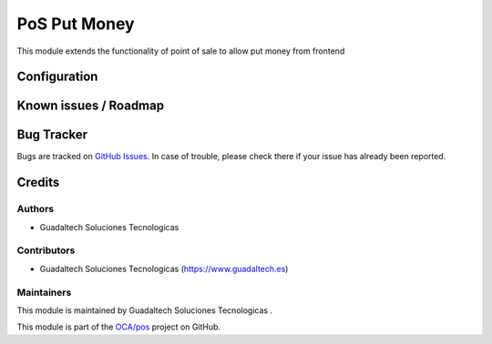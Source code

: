 =======================
PoS Put Money
=======================

.. |badge1| image:: https://img.shields.io/badge/maturity-Beta-yellow.png
    :target: https://odoo-community.org/page/development-status
    :alt: Beta
.. |badge2| image:: https://img.shields.io/badge/licence-AGPL--3-blue.png
    :target: http://www.gnu.org/licenses/agpl-3.0-standalone.html
    :alt: License: AGPL-3

|badge1| |badge2|

This module extends the functionality of point of sale to allow put money from frontend



Configuration
=============


Known issues / Roadmap
======================



Bug Tracker
===========

Bugs are tracked on `GitHub Issues <https://github.com/guadaltech/pos/issues>`_.
In case of trouble, please check there if your issue has already been reported.


Credits
=======

Authors
~~~~~~~


* Guadaltech Soluciones Tecnologicas

Contributors
~~~~~~~~~~~~

* Guadaltech Soluciones Tecnologicas (https://www.guadaltech.es)

Maintainers
~~~~~~~~~~~

This module is maintained by Guadaltech Soluciones Tecnologicas .

This module is part of the `OCA/pos <https://github.com/guadaltech/pos/tree/12.0>`_ project on GitHub.

